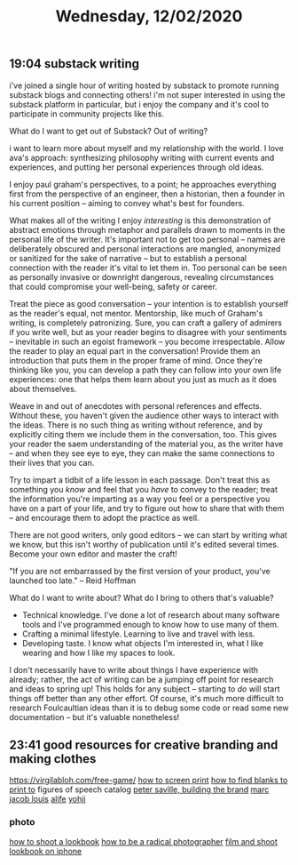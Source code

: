 #+TITLE: Wednesday, 12/02/2020
** 19:04 substack writing
i've joined a single hour of writing hosted by substack to promote running substack blogs and connecting others!
i'm not super interested in using the substack platform in particular, but i enjoy the company and it's cool to participate in community projects like this.


What do I want to get out of Substack? Out of writing?

i want to learn more about myself and my relationship with the world.
I love ava's approach: synthesizing philosophy writing with current events and experiences, and putting her personal experiences through old ideas.

I enjoy paul graham's perspectives, to a point; he approaches everything first from the perspective of an engineer, then a historian, then a founder in his current position -- aiming to convey what's best for founders.

What makes all of the writing I enjoy /interesting/ is this demonstration of abstract emotions through metaphor and parallels drawn to moments in the personal life of the writer. It's important not to get too personal -- names are deliberately obscured and personal interactions are mangled, anonymized or sanitized for the sake of narrative -- but to establish a personal connection with the reader it's vital to let them in. Too personal can be seen as personally invasive or downright dangerous, revealing circumstances that could compromise your well-being, safety or career.

Treat the piece as good conversation -- your intention is to establish yourself as the reader's equal, not mentor. Mentorship, like much of Graham's writing, is completely patronizing. Sure, you can craft a gallery of admirers if you write well, but as your reader begins to disagree with your sentiments -- inevitable in such an egoist framework -- you become irrespectable. Allow the reader to play an equal part in the conversation! Provide them an introduction that puts them in the proper frame of mind. Once they're thinking like you, you can develop a path they can follow into your own life experiences: one that helps them learn about you just as much as it does about themselves.

Weave in and out of anecdotes with personal references and effects. Without these, you haven't given the audience other ways to interact with the ideas. There is no such thing as writing without reference, and by explicitly citing them we include them in the conversation, too. This gives your reader the saem understanding of the material you, as the writer have -- and when they see eye to eye, they can make the same connections to their lives that you can.

Try to impart a tidbit of a life lesson in each passage. Don't treat this as something you /know/ and feel that you /have/ to convey to the reader; treat the information you're imparting as a way you feel or a perspective you have on a part of your life, and try to figure out how to share that with them -- and encourage them to adopt the practice as well.

There are not good writers, only good editors -- we can start by writing what we know, but this isn't worthy of publication until it's edited several times. Become your own editor and master the craft!

"If you are not embarrassed by the first version of your product, you've launched too late." -- Reid Hoffman

What do I want to write about? What do I bring to others that's valuable?
- Technical knowledge. I've done a lot of research about many software tools and I've programmed enough to know how to use many of them.
- Crafting a minimal lifestyle. Learning to live and travel with less.
- Developing taste. I know what objects I'm interested in, what I like wearing and how I like my spaces to look.

I don't necessarily have to write about things I have experience with already; rather, the act of writing can be a jumping off point for research and ideas to spring up! This holds for any subject -- starting to /do/ will start things off better than any other effort. Of course, it's much more difficult to research Foulcaultian ideas than it is to debug some code or read some new documentation -- but it's valuable nonetheless!
** 23:41 good resources for creative branding and making clothes
https://virgilabloh.com/free-game/
[[https://www.youtube.com/watch?v=RSpsWewtxXw][how to screen print]]
[[https://www.youtube.com/watch?v=oFagJKMgo84][how to find blanks to print to]]
figures of speech catalog
[[https://www.youtube.com/watch?v=aAO3kGA27Jg][peter saville, building the brand]]
[[https://www.youtube.com/watch?v=u2a68oZxdfM][marc jacob louis]]
[[https://www.youtube.com/watch?v=FcYmeXYSjgQ][alife]]
[[https://www.youtube.com/watch?v=i9JOvFEjGes][yohji]]
*** photo
[[https://www.youtube.com/watch?v=rEg0HCtgCjg][how to shoot a lookbook]]
[[https://www.youtube.com/watch?v=_gdFwKiKf_8][how to be a radical photographer]]
[[https://www.youtube.com/watch?v=FCBVl2mLOfE][film and shoot lookbook on iphone]]
